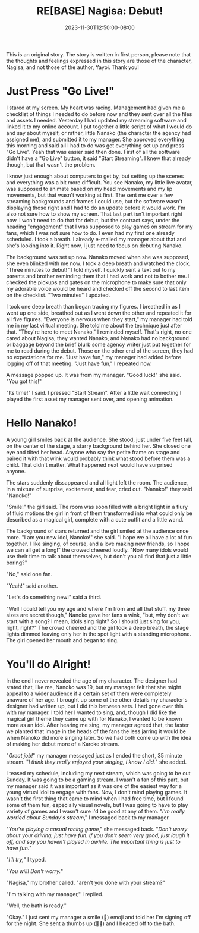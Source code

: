 #+TITLE: RE[BASE] Nagisa: Debut!
#+DATE: 2023-11-30T12:50:00-08:00
#+DRAFT: true
#+WEIGHT: 1
#+TYPE: story
#+DESCRIPTION:
#+TAGS[]: nagisa original adventures rebase
#+KEYWORDS[]:
#+SLUG:
#+SUMMARY: Nagisa is a little nervous about her online debut. Hopefully everything goes well.

#+attr_html: :style font-family: monospace; font-size: 0.9em
This is an original story. The story is written in first person, please note that the thoughts and feelings expressed in this story are those of the character, Nagisa, and not those of the author, Yayoi. Thank you!

* Just Press "Go Live!"
I stared at my screen. My heart was racing. Management had given me a checklist of things I needed to do before now and they sent over all the files and assets I needed. Yesterday I had updated my streaming software and linked it to my online account. I put together a little script of what I would do and say about myself, or rather, little Nanako (the character the agency had assigned me), and submitted it to my manager. She approved everything this morning and said all I had to do was get everything set up and press "Go Live". Yeah that was easier said then done. First of all the software didn't have a "Go Live" button, it said "Start Streaming". I knew that already though, but that wasn't the problem.

I know just enough about computers to get by, but setting up the scenes and everything was a bit more difficult. You see Nanako, my little live avatar, was supposed to animate based on my head movements and my lip movements, but that wasn't working at first. The sent me over a few streaming backgrounds and frames I could use, but the software wasn't displaying those right and I had to do an update before it would work. I'm also not sure how to show my screen. That last part isn't important right now. I won't need to do that for debut, but the contract says, under the heading "engagement" that I was supposed to play games on stream for my fans, which I was not sure how to do. I even had my first one already scheduled. I took a breath. I already e-mailed my manager about that and she's looking into it. Right now, I just need to focus on debuting Nanako.

The background was set up now. Nanako moved when she was supposed, she even blinked with me now. I took a deep breath and watched the clock. "Three minutes to debut!" I told myself. I quickly sent a text out to my parents and brother reminding them that I had work and not to bother me. I checked the pickups and gates on the microphone to make sure that only my adorable voice would be heard and checked off the second to last item on the checklist. "Two minutes" I updated.

I took one deep breath than began tracing my figures. I breathed in as I went up one side, breathed out as I went down the other and repeated it for all five figures. "Everyone is nervous when they start," my manager had told me in my last virtual meeting. She told me about the technique just after that. "They're here to meet Nanako," I reminded myself. That's right, no one cared about Nagisa, they wanted Nanako, and Nanako had no background or baggage beyond the brief blurb some agency writer just put together for me to read during the debut. Those on the other end of the screen, they had no expectations for me. "Just have fun," my manager had added before logging off of that meeting.
"Just have fun," I repeated now.

A message popped up. It was from my manager. "Good luck!" she said. "You got this!"

"Its time!" I said. I pressed "Start Stream". After a little wait connecting I played the first asset my manager sent over, and opening animation.

* Hello Nanako!
A young girl smiles back at the audience. She stood, just under five feet tall, on the center of the stage, a starry background behind her. She closed one eye and tilted her head. Anyone who say the petite frame on stage and paired it with that wink would probably think what stood before them was a child. That didn't matter. What happened next would have surprised anyone.

The stars suddenly dissappeared and all light left the room. The audience, in a mixture of surprise, excitement, and fear, cried out. "Nanako!" they said "Nanoko!"

"Smile!" the girl said. The room was soon filled with a bright light in a flury of fluid motions the girl in front of them transformed into what could only be described as a magical girl, complete with a cute outfit and a little wand.

The background of stars returned and the girl smiled at the audience once more. "I am you new idol, Nanoko!" she said. "I hope we all have a lot of fun together. I like singing, of course, and a love making new friends, so I hope we can all get a long!" the crowed cheered loudly. "Now many idols would use their time to talk about themselves, but don't you all find that just a little boring?"

"No," said one fan.

"Yeah!" said another.

"Let's do something new!" said a third.

"Well I could tell you my age and where I'm from and all that stuff, my three sizes are secret though," Nanoko gave her fans a wink, "but, why don't we start with a song? I mean, idols sing right? So I should just sing for you, right, right?" The crowd cheered and the girl took a deep breath, the stage lights dimmed leaving only her in the spot light with a standing microphone. The girl opened her mouth and began to sing.

* You'll do Alright!
In the end I never revealed the age of my character. The designer had stated that, like me, Nanoko was 19, but my manager felt that she might appeal to a wider audience if a certain set of them were completely unaware of her age. I brought up some of the other details my character's designer had written up, but I did this between sets. I had gone over this with my manager. I told her I wanted to sing, and, though I did like the magical girl theme they came up with for Nanako, I wanted to be known more as an idol. After hearing me sing, my manager agreed that, the faster we planted that image in the heads of the fans the less jarring it would be when Nanoko did more singing later. So we had both come up with the idea of making her debut more of a Karoke stream.

"/Great job!/" my manager messaged just as I ended the short, 35 minute stream. "/I think they really enjoyed your singing, I know I did./" she added.

I teased my schedule, including my next stream, which was going to be out Sunday. It was going to be a gaming stream. I wasn't a fan of this part, but my manager said it was important as it was one of the easiest way for a young virtual idol to engage with fans. Now, I don't mind playing games. It wasn't the first thing that came to mind when I had free time, but I found some of them fun, especially visual novels, but I was going to have to play variety of games and I wasn't sure I'd be good at any of them. "/I'm really worried about Sunday's stream/," I messaged back to my manager.

"/You're playing a casual racing game/," she messaged back. "/Don't worry about your driving, just have fun. If you don't seem very good, just laugh it off, and say you haven't played in awhile. The important thing is just to have fun./"

"/I'll try,/" I typed.

"/You will! Don't worry./"

"Nagisa," my brother called, "aren't you done with your stream?"

"I'm talking with my manager," I replied.

"Well, the bath is ready."

"Okay." I just sent my manager a smile (🙂) emoji and told her I'm signing off for the night. She sent a thumbs up (👍🏻) and I headed off to the bath.
